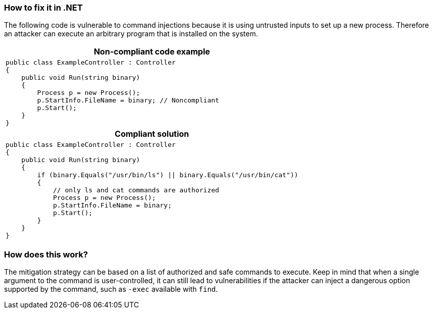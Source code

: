 === How to fix it in .NET

The following code is vulnerable to command injections because it is using untrusted inputs to set up a new process.
Therefore an attacker can execute an arbitrary program that is installed on the system.

[cols="a"]
|===
h| Non-compliant code example
|
[source,csharp]
----
public class ExampleController : Controller
{
    public void Run(string binary)
    {
        Process p = new Process();
        p.StartInfo.FileName = binary; // Noncompliant
        p.Start();
    }
}
----
h| Compliant solution
|
[source,csharp]
----
public class ExampleController : Controller
{
    public void Run(string binary)
    {
        if (binary.Equals("/usr/bin/ls") \|\| binary.Equals("/usr/bin/cat"))
        {
            // only ls and cat commands are authorized
            Process p = new Process();
            p.StartInfo.FileName = binary;
            p.Start();
        }
    }
}
----
|===

=== How does this work?

The mitigation strategy can be based on a list of authorized and safe commands to execute. Keep in mind that when a single argument to the command is user-controlled, it can still lead to vulnerabilities if the attacker can inject a dangerous option supported by the command, such as ``++-exec++`` available with ``++find++``.
